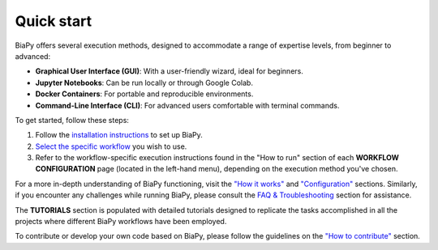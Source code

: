 .. _quick_start:

Quick start
-----------

BiaPy offers several execution methods, designed to accommodate a range of expertise levels, from beginner to advanced:

* **Graphical User Interface (GUI)**: With a user-friendly wizard, ideal for beginners.
* **Jupyter Notebooks**: Can be run locally or through Google Colab.
* **Docker Containers**: For portable and reproducible environments.
* **Command-Line Interface (CLI)**: For advanced users comfortable with terminal commands.

To get started, follow these steps:

#. Follow the `installation instructions <installation.html>`__ to set up BiaPy.
#. `Select the specific workflow <select_workflow.html>`__ you wish to use.
#. Refer to the workflow-specific execution instructions found in the "How to run" section of each **WORKFLOW CONFIGURATION** page (located in the left-hand menu), depending on the execution method you've chosen.

For a more in-depth understanding of BiaPy functioning, visit the `"How it works" <how_it_works.html>`__ and `"Configuration" <configuration.html>`__ sections. Similarly, if you encounter any challenges while running BiaPy, please consult the `FAQ & Troubleshooting <faq.html>`__ section for assistance.

The **TUTORIALS** section is populated with detailed tutorials designed to replicate the tasks accomplished in all the projects where different BiaPy workflows have been employed.

To contribute or develop your own code based on BiaPy, please follow the guidelines on the `"How to contribute" <contribute.html>`__ section.